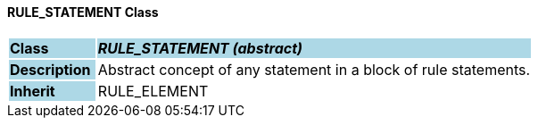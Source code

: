 ==== RULE_STATEMENT Class

[cols="^1,2,3"]
|===
|*Class*
{set:cellbgcolor:lightblue}
2+^|*_RULE_STATEMENT (abstract)_*

|*Description*
{set:cellbgcolor:lightblue}
2+|Abstract concept of any statement in a block of rule statements.
{set:cellbgcolor!}

|*Inherit*
{set:cellbgcolor:lightblue}
2+|RULE_ELEMENT
{set:cellbgcolor!}

|===

